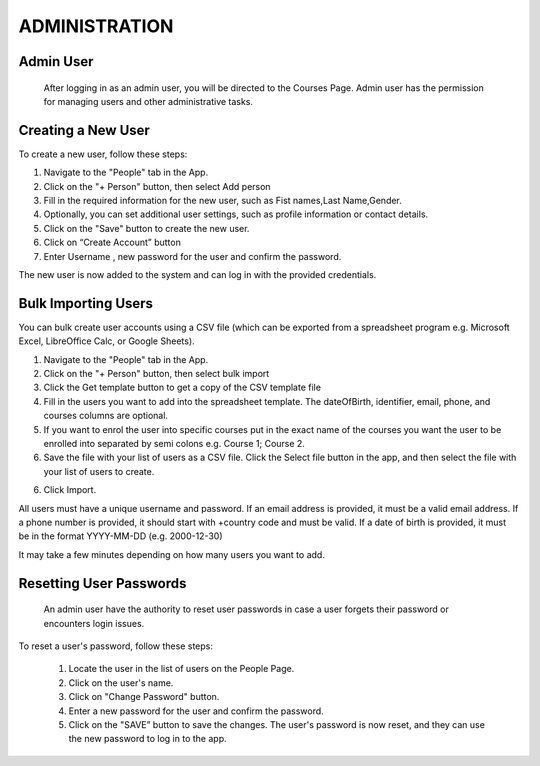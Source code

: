 ==================
ADMINISTRATION
==================

Admin User
----------------
 After logging in as an admin user, you will be directed to the Courses Page. Admin user has the permission for managing users and other administrative tasks.
 
Creating a New User
------------------- 
To create a new user, follow these steps: 

1. Navigate to the "People" tab in the App.
2. Click on the "+ Person" button, then select Add person
3. Fill in the required information for the new user, such as Fist names,Last Name,Gender.
4. Optionally, you can set additional user settings, such as profile information or contact details. 
5. Click on the "Save" button to create the new user. 
6. Click on “Create Account” button
7. Enter Username , new password for the user and confirm the password.

The new user is now added to the system and can log in with the provided credentials.

Bulk Importing Users
--------------------
You can bulk create user accounts using a CSV file (which can be exported from a spreadsheet program
e.g. Microsoft Excel, LibreOffice Calc, or Google Sheets).

1. Navigate to the "People" tab in the App.
2. Click on the "+ Person" button, then select bulk import
3. Click the Get template button to get a copy of the CSV template file
4. Fill in the users you want to add into the spreadsheet template. The dateOfBirth, identifier,
   email, phone, and courses columns are optional.
5. If you want to enrol the user into specific courses put in the exact name of the courses you want
   the user to be enrolled into separated by semi colons e.g. Course 1; Course 2.
6. Save the file with your list of users as a CSV file. Click the Select file button in the app, and
   then select the file with your list of users to create.
6. Click Import.

All users must have a unique username and password. If an email address is provided, it must be a
valid email address. If a phone number is provided, it should start with +country code and must be
valid. If a date of birth is provided, it must be in the format YYYY-MM-DD (e.g. 2000-12-30)

It may take a few minutes depending on how many users you want to add.

Resetting User Passwords 
------------------------
 An admin user have the authority to reset user passwords in case a user forgets their password or encounters login issues. 
 
To reset a user's password, follow these steps:

 1. Locate the user in the list of users on the People Page.
 2. Click on the user's name.
 3. Click on  "Change Password" button.
 4. Enter a new password for the user and confirm the password.
 5. Click on the "SAVE” button to save the changes. The user's password is now reset, and they can use the new password to log in to the app.

